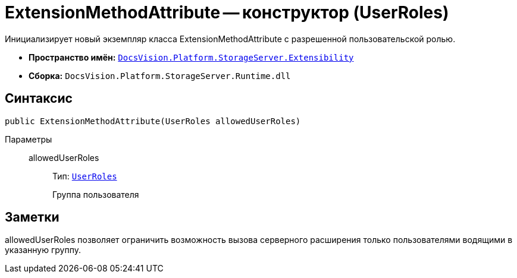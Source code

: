 = ExtensionMethodAttribute -- конструктор (UserRoles)

Инициализирует новый экземпляр класса ExtensionMethodAttribute с разрешенной пользовательской ролью.

* *Пространство имён:* `xref:api/DocsVision/Platform/StorageServer/Extensibility/Extensibility_NS.adoc[DocsVision.Platform.StorageServer.Extensibility]`
* *Сборка:* `DocsVision.Platform.StorageServer.Runtime.dll`

== Синтаксис

[source,csharp]
----
public ExtensionMethodAttribute(UserRoles allowedUserRoles)
----

Параметры::
allowedUserRoles:::
Тип: `xref:api/DocsVision/Platform/StorageServer/UserRoles_EN.adoc[UserRoles]`
+
Группа пользователя

== Заметки

allowedUserRoles позволяет ограничить возможность вызова серверного расширения только пользователями водящими в указанную группу.
